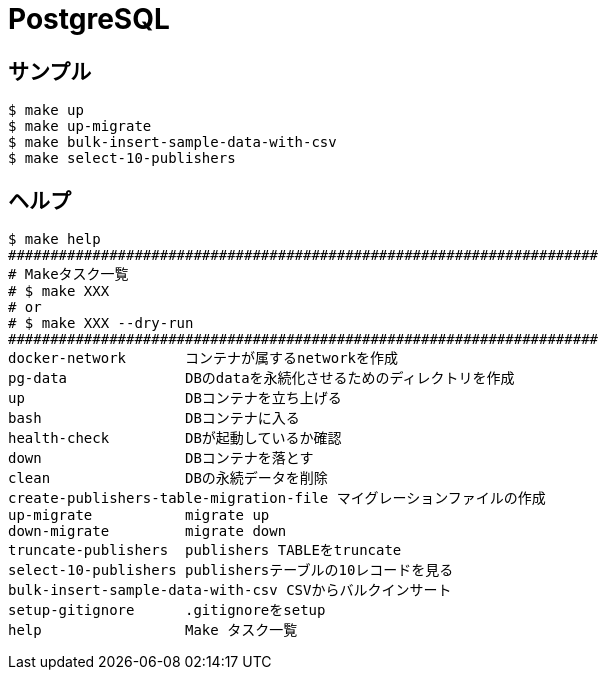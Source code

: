 = PostgreSQL

== サンプル

----
$ make up
$ make up-migrate
$ make bulk-insert-sample-data-with-csv
$ make select-10-publishers
----

== ヘルプ

----
$ make help
######################################################################
# Makeタスク一覧
# $ make XXX
# or
# $ make XXX --dry-run
######################################################################
docker-network       コンテナが属するnetworkを作成
pg-data              DBのdataを永続化させるためのディレクトリを作成
up                   DBコンテナを立ち上げる
bash                 DBコンテナに入る
health-check         DBが起動しているか確認
down                 DBコンテナを落とす
clean                DBの永続データを削除
create-publishers-table-migration-file マイグレーションファイルの作成
up-migrate           migrate up
down-migrate         migrate down
truncate-publishers  publishers TABLEをtruncate
select-10-publishers publishersテーブルの10レコードを見る
bulk-insert-sample-data-with-csv CSVからバルクインサート
setup-gitignore      .gitignoreをsetup
help                 Make タスク一覧
----
